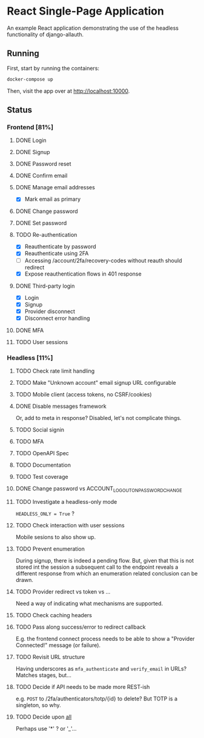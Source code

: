 * React Single-Page Application

An example React application demonstrating the use of the headless functionality
of django-allauth.

** Running

First, start by running the containers:

#+begin_src bash
  docker-compose up
#+end_src

Then, visit the app over at http://localhost:10000.


** Status

*** Frontend [81%]

**** DONE Login

**** DONE Signup

**** DONE Password reset

**** DONE Confirm email

**** DONE Manage email addresses

- [X] Mark email as primary

**** DONE Change password

**** DONE Set password

**** TODO Re-authentication
- [X] Reauthenticate by password
- [X] Reauthenticate using 2FA
- [ ] Accessing /account/2fa/recovery-codes without reauth should redirect
- [X] Expose reauthentication flows in 401 response

**** DONE Third-party login
- [X] Login
- [X] Signup
- [X] Provider disconnect
- [X] Disconnect error handling

**** DONE MFA

**** TODO User sessions

*** Headless [11%]

**** TODO Check rate limit handling

**** TODO Make "Unknown account" email signup URL configurable

**** TODO Mobile client (access tokens, no CSRF/cookies)

**** DONE Disable messages framework
Or, add to meta in response?
Disabled, let's not complicate things.

**** TODO Social signin

**** TODO MFA

**** TODO OpenAPI Spec

**** TODO Documentation

**** TODO Test coverage

**** DONE Change password vs ACCOUNT_LOGOUT_ON_PASSWORD_CHANGE

**** TODO Investigate a headless-only mode
=HEADLESS_ONLY = True=  ?

**** TODO Check interaction with user sessions
Mobile sesions to also show up.

**** TODO Prevent enumeration
During signup, there is indeed a pending flow. But, given that this is not
stored int the session a subsequent call to the endpoint reveals a different
response from which an enumeration related conclusion can be drawn.

**** TODO Provider redirect vs token vs ...
Need a way of indicating what mechanisms are supported.

**** TODO Check caching headers

**** TODO Pass along success/error to redirect callback
E.g. the frontend connect process needs to be able to show a "Provider
Connected!" message (or failure).

**** TODO Revisit URL structure
Having underscores as =mfa_authenticate= and =verify_email= in URLs? Matches stages, but...

**** TODO Decide if API needs to be made more REST-ish
e.g. =POST= to /2fa/authenticators/totp/{id} to delete? But TOTP is a singleton, so why.

**** TODO Decide upon __all__
Perhaps use '*' ? or '_'...

